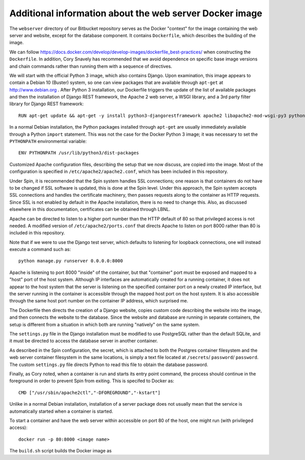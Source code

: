 Additional information about the web server Docker image
========================================================

The ``webserver`` directory of our Bitbucket repository serves as the Docker "context" for the image containing the web server and website, except for the database component. It contains ``Dockerfile``, which describes the building of the image.

We can follow https://docs.docker.com/develop/develop-images/dockerfile_best-practices/ when constructing the ``Dockerfile``. In addition, Cory Snavely has recommended that we avoid dependence on specific base image versions and chain commands rather than running them with a sequence of directives.

We will start with the official Python 3 image, which also contains Django. Upon examination, this image appears to contain a Debian 10 (Buster) system, so one can view packages that are available through ``apt-get`` at http://www.debian.org . After Python 3 installation, our Dockerfile triggers the update of the list of available packages and then the installation of Django REST framework, the Apache 2 web server, a WSGI library, and a 3rd party filter library for Django REST framework::

  RUN apt-get update && apt-get -y install python3-djangorestframework apache2 libapache2-mod-wsgi-py3 python3-djangorestframework-filters

In a normal Debian installation, the Python packages installed through ``apt-get`` are usually immediately available through a Python ``import`` statement. This was not the case for the Docker Python 3 image; it was necessary to set the ``PYTHONPATH`` environmental variable::

  ENV PYTHONPATH /usr/lib/python3/dist-packages

Customized Apache configuration files, describing the setup that we now discuss, are copied into the image. Most of the configuration is specified in ``/etc/apache2/apache2.conf``, which has been included in this repository.

Under Spin, it is recommended that the Spin system handles SSL connections; one reason is that containers do not have to be changed if SSL software is updated, this is done at the Spin level. Under this approach, the Spin system accepts SSL connections and handles the certificate machinery, then passes requests along to the container as HTTP requests. Since SSL is not enabled by default in the Apache installation, there is no need to change this. Also, as discussed elsewhere in this documentation, certificates can be obtained through LBNL.

Apache can be directed to listen to a higher port number than the HTTP default of 80 so that privileged access is not needed. A modified version of ``/etc/apache2/ports.conf`` that directs Apache to listen on port 8000 rather than 80 is included in this repository.

Note that if we were to use the Django test server, which defaults to listening for loopback connections, one will instead execute a command such as::

  python manage.py runserver 0.0.0.0:8000

Apache is listening to port 8000 "inside" of the container, but that "container" port must be exposed and mapped to a "host" port of the host system. Although IP interfaces are automatically created for a running container, it does not appear to the host system that the server is listening on the specified container port on a newly created IP interface, but the server running in the container is accessible through the mapped host port on the host system. It is also accessible through the same host port number on the container IP address, which surprised me.

The Dockerfile then directs the creation of a Django website, copies custom code describing the website into the image, and then connects the website to the database. Since the website and database are running in separate containers, the setup is different from a situation in which both are running "natively" on the same system.

The ``settings.py`` file in the Django installation must be modified to use PostgreSQL rather than the default SQLite, and it must be directed to access the database server in another container.

.. |secrets_directory| replace:: ``/secrets``
.. |database_password_key| replace:: ``password`` 
.. |database_password_path| replace:: ``password``

As described in the Spin configuration, the secret, which is attached to both the Postgres container filesystem and the web server container filesystem in the same locations, is simply a text file located at |secrets_directory|/ |database_password_path|/ |database_password_key|. The custom ``settings.py`` file directs Python to read this file to obtain the database password.

Finally, as Cory noted, when a container is run and starts its entry point command, the process should continue in the foreground in order to prevent Spin from exiting. This is specifed to Docker as::

  CMD ["/usr/sbin/apache2ctl","-DFOREGROUND","-kstart"]

Unlike in a normal Debian installation, installation of a server package does not usually mean that the service is automatically started when a container is started.
  
To start a container and have the web server within accessible on port 80 of the host, one might run (with privileged access)::

  docker run -p 80:8000 <image name>

The ``build.sh`` script builds the Docker image as
  
.. Apache starts at root, switches to apache user
.. run with minimum capabilities in case someone hacks service
.. add: NET_BIND_SERVICE (global file system), otherwise same as example
